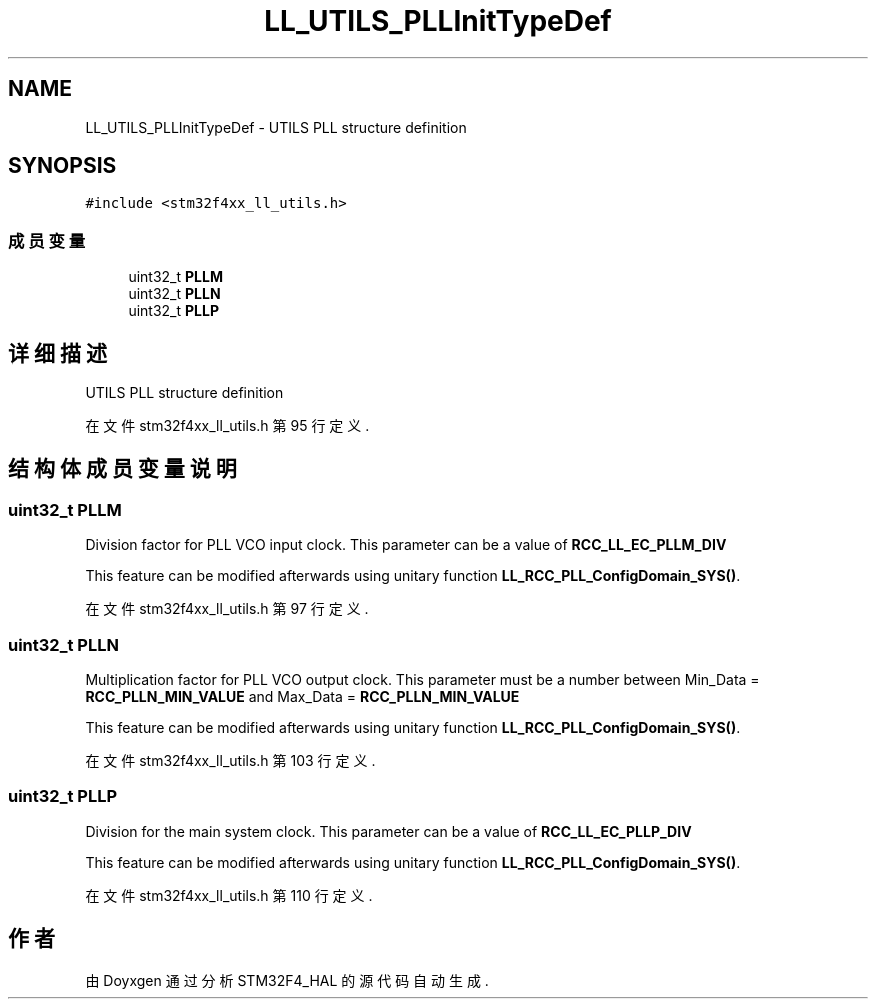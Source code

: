 .TH "LL_UTILS_PLLInitTypeDef" 3 "2020年 八月 7日 星期五" "Version 1.24.0" "STM32F4_HAL" \" -*- nroff -*-
.ad l
.nh
.SH NAME
LL_UTILS_PLLInitTypeDef \- UTILS PLL structure definition  

.SH SYNOPSIS
.br
.PP
.PP
\fC#include <stm32f4xx_ll_utils\&.h>\fP
.SS "成员变量"

.in +1c
.ti -1c
.RI "uint32_t \fBPLLM\fP"
.br
.ti -1c
.RI "uint32_t \fBPLLN\fP"
.br
.ti -1c
.RI "uint32_t \fBPLLP\fP"
.br
.in -1c
.SH "详细描述"
.PP 
UTILS PLL structure definition 
.PP
在文件 stm32f4xx_ll_utils\&.h 第 95 行定义\&.
.SH "结构体成员变量说明"
.PP 
.SS "uint32_t PLLM"
Division factor for PLL VCO input clock\&. This parameter can be a value of \fBRCC_LL_EC_PLLM_DIV\fP
.PP
This feature can be modified afterwards using unitary function \fBLL_RCC_PLL_ConfigDomain_SYS()\fP\&. 
.PP
在文件 stm32f4xx_ll_utils\&.h 第 97 行定义\&.
.SS "uint32_t PLLN"
Multiplication factor for PLL VCO output clock\&. This parameter must be a number between Min_Data = \fBRCC_PLLN_MIN_VALUE\fP and Max_Data = \fBRCC_PLLN_MIN_VALUE\fP
.PP
This feature can be modified afterwards using unitary function \fBLL_RCC_PLL_ConfigDomain_SYS()\fP\&. 
.PP
在文件 stm32f4xx_ll_utils\&.h 第 103 行定义\&.
.SS "uint32_t PLLP"
Division for the main system clock\&. This parameter can be a value of \fBRCC_LL_EC_PLLP_DIV\fP
.PP
This feature can be modified afterwards using unitary function \fBLL_RCC_PLL_ConfigDomain_SYS()\fP\&. 
.PP
在文件 stm32f4xx_ll_utils\&.h 第 110 行定义\&.

.SH "作者"
.PP 
由 Doyxgen 通过分析 STM32F4_HAL 的 源代码自动生成\&.
